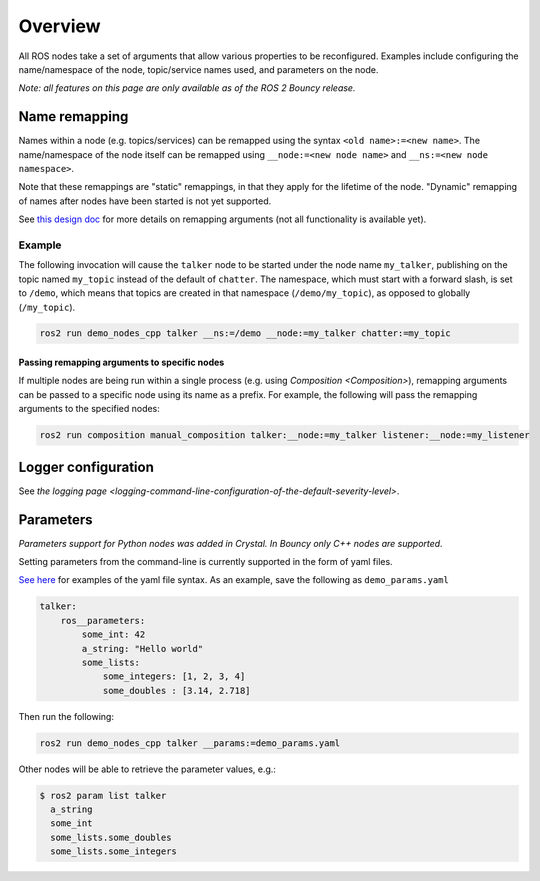 
Overview
========

All ROS nodes take a set of arguments that allow various properties to be reconfigured.
Examples include configuring the name/namespace of the node, topic/service names used, and parameters on the node.

*Note: all features on this page are only available as of the ROS 2 Bouncy release.*

Name remapping
--------------

Names within a node (e.g. topics/services) can be remapped using the syntax ``<old name>:=<new name>``.
The name/namespace of the node itself can be remapped using ``__node:=<new node name>`` and ``__ns:=<new node namespace>``.

Note that these remappings are "static" remappings, in that they apply for the lifetime of the node.
"Dynamic" remapping of names after nodes have been started is not yet supported.

See `this design doc <http://design.ros2.org/articles/static_remapping.html>`__ for more details on remapping arguments (not all functionality is available yet).

Example
^^^^^^^

The following invocation will cause the ``talker`` node to be started under the node name ``my_talker``\ , publishing on the topic named ``my_topic`` instead of the default of ``chatter``.
The namespace, which must start with a forward slash, is set to ``/demo``\ , which means that topics are created in that namespace (\ ``/demo/my_topic``\ ), as opposed to globally (\ ``/my_topic``\ ).

.. code-block:: bash

   ros2 run demo_nodes_cpp talker __ns:=/demo __node:=my_talker chatter:=my_topic

Passing remapping arguments to specific nodes
~~~~~~~~~~~~~~~~~~~~~~~~~~~~~~~~~~~~~~~~~~~~~

If multiple nodes are being run within a single process (e.g. using `Composition <Composition>`), remapping arguments can be passed to a specific node using its name as a prefix.
For example, the following will pass the remapping arguments to the specified nodes:

.. code-block:: bash

   ros2 run composition manual_composition talker:__node:=my_talker listener:__node:=my_listener

Logger configuration
--------------------

See `the logging page <logging-command-line-configuration-of-the-default-severity-level>`.

Parameters
----------

*Parameters support for Python nodes was added in Crystal. In Bouncy only C++ nodes are supported.*

Setting parameters from the command-line is currently supported in the form of yaml files.

`See here <https://github.com/ros2/rcl/tree/master/rcl_yaml_param_parser>`__ for examples of the yaml file syntax. As an example, save the following as ``demo_params.yaml``

.. code-block:: yaml

   talker:
       ros__parameters:
           some_int: 42
           a_string: "Hello world"
           some_lists:
               some_integers: [1, 2, 3, 4]
               some_doubles : [3.14, 2.718]

Then run the following:

.. code-block:: bash

   ros2 run demo_nodes_cpp talker __params:=demo_params.yaml

Other nodes will be able to retrieve the parameter values, e.g.:

.. code-block:: bash

   $ ros2 param list talker
     a_string
     some_int
     some_lists.some_doubles
     some_lists.some_integers

